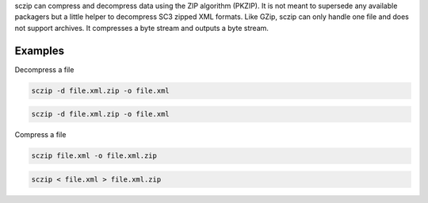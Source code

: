 sczip can compress and decompress data using the ZIP algorithm (PKZIP). It
is not meant to supersede any available packagers but a little helper to
decompress SC3 zipped XML formats. Like GZip, sczip can only handle one file
and does not support archives. It compresses a byte stream and outputs a byte
stream.

Examples
========

Decompress a file

.. code-block:: sh

   sczip -d file.xml.zip -o file.xml

.. code-block:: sh

   sczip -d file.xml.zip -o file.xml

Compress a file

.. code-block:: sh

   sczip file.xml -o file.xml.zip

.. code-block:: sh

   sczip < file.xml > file.xml.zip
